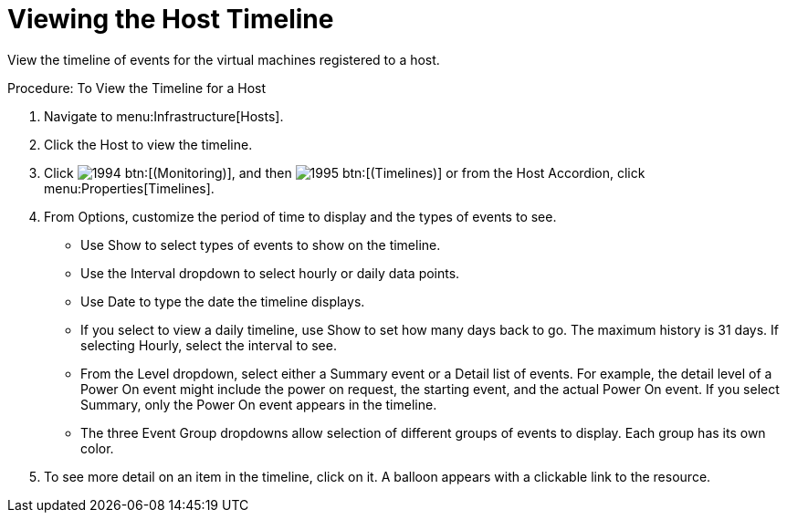 = Viewing the Host Timeline

View the timeline of events for the virtual machines registered to a host. 

.Procedure: To View the Timeline for a Host
. Navigate to menu:Infrastructure[Hosts]. 
. Click the Host to view the timeline. 
. Click  image:images/1994.png[] btn:[(Monitoring)], and then  image:images/1995.png[] btn:[(Timelines)] or from the Host Accordion, click menu:Properties[Timelines]. 
. From [label]#Options#, customize the period of time to display and the types of events to see. 
+
* Use [label]#Show# to select types of events to show on the timeline. 
* Use the [label]#Interval# dropdown to select hourly or daily data points. 
* Use [label]#Date# to type the date the timeline displays. 
* If you select to view a daily timeline, use [label]#Show# to set how many days back to go.
  The maximum history is 31 days.
  If selecting [label]#Hourly#, select the interval to see. 
* From the [label]#Level# dropdown, select either a [label]#Summary# event or a [label]#Detail# list of events.
  For example, the detail level of a [label]#Power On# event might include the power on request, the starting event, and the actual [label]#Power On# event.
  If you select [label]#Summary#, only the Power On event appears in the timeline. 
* The three [label]#Event Group# dropdowns allow selection of different groups of events to display.
  Each group has its own color. 

. To see more detail on an item in the timeline, click on it.
  A balloon appears with a clickable link to the resource. 